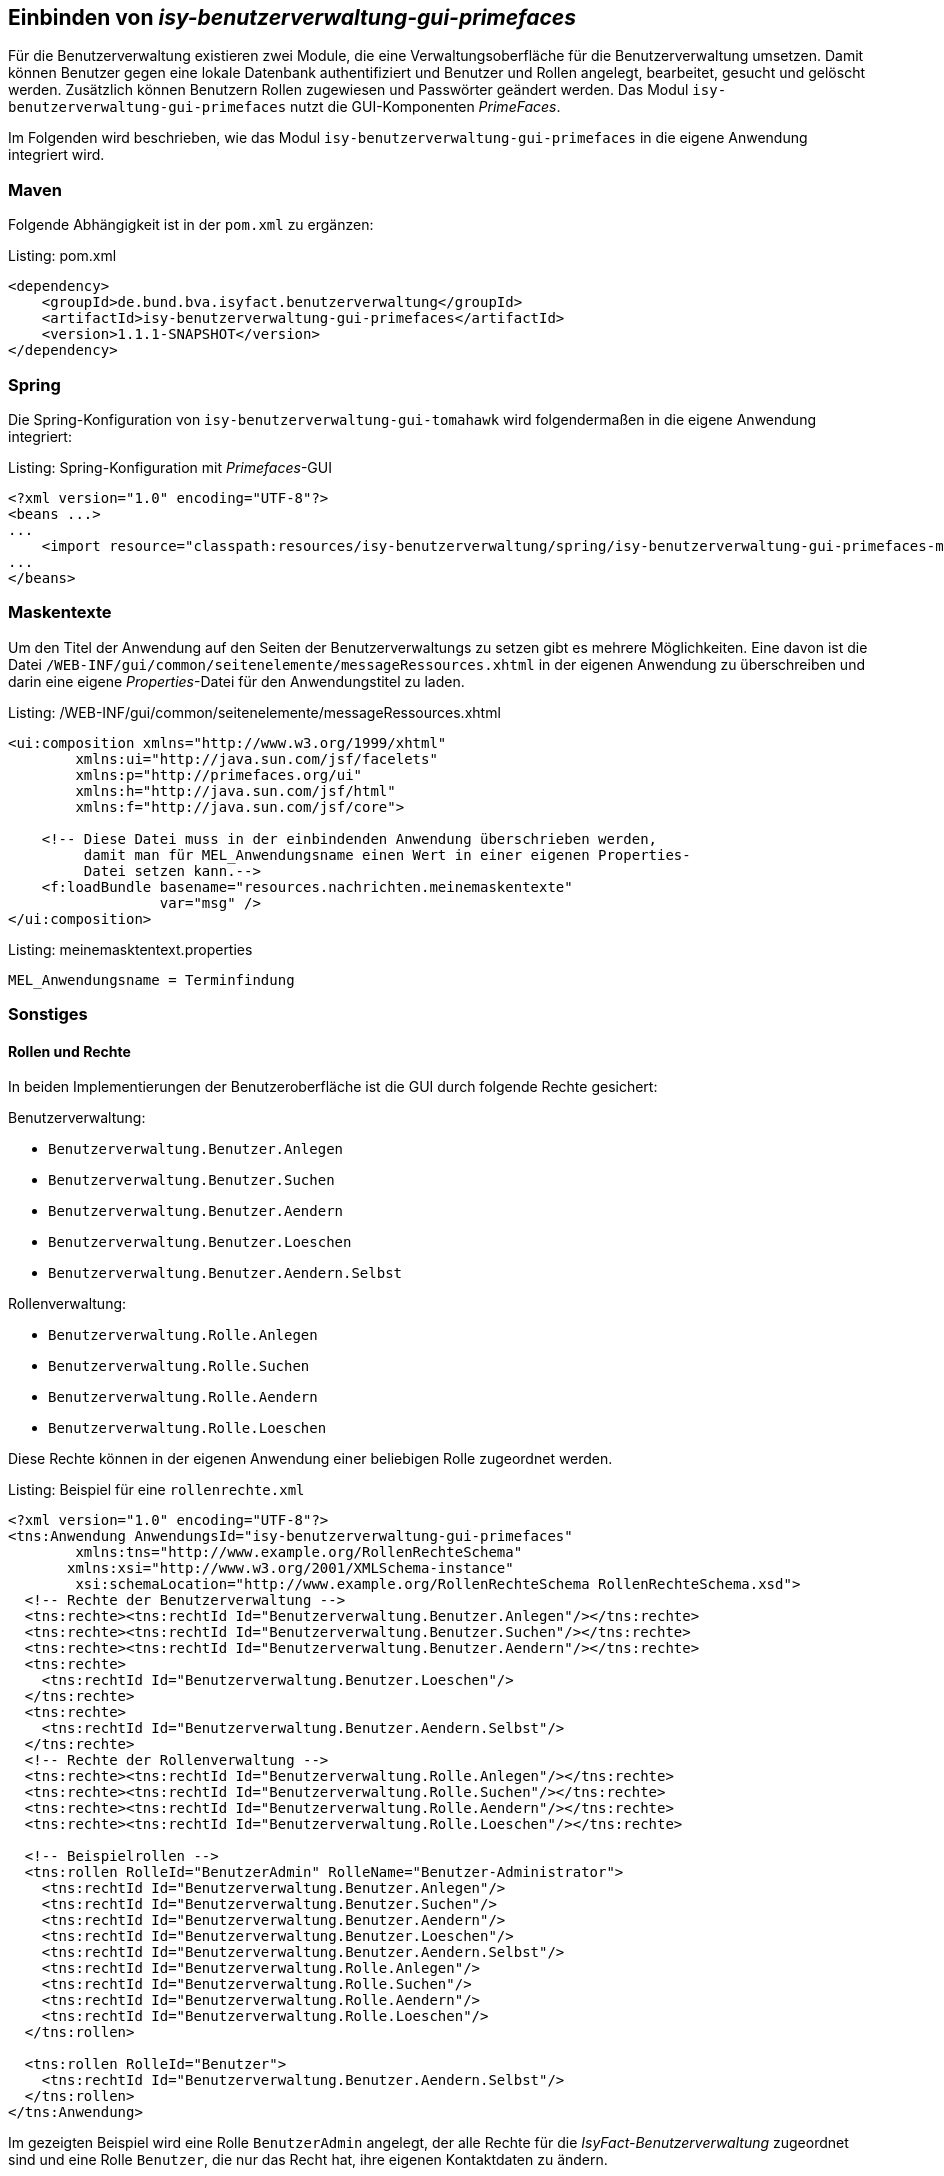 ifdef::env-github[]
:tip-caption: :bulb:
:note-caption: :information_source:
:important-caption: :heavy_exclamation_mark:
:caution-caption: :fire:
:warning-caption: :warning:
endif::[]

Einbinden von _isy-benutzerverwaltung-gui-primefaces_
-----------------------------------------------------

Für die Benutzerverwaltung existieren zwei Module, die eine Verwaltungsoberfläche für die Benutzerverwaltung umsetzen.
Damit können Benutzer gegen eine lokale Datenbank authentifiziert und Benutzer und Rollen angelegt, bearbeitet, gesucht und gelöscht werden.
Zusätzlich können Benutzern Rollen zugewiesen und Passwörter geändert werden.
Das Modul `isy-benutzerverwaltung-gui-primefaces` nutzt die GUI-Komponenten _PrimeFaces_.

Im Folgenden wird beschrieben, wie das Modul `isy-benutzerverwaltung-gui-primefaces` in die eigene Anwendung integriert wird.

Maven
~~~~~

Folgende Abhängigkeit ist in der `pom.xml` zu ergänzen:

.pom.xml
[source,xml,caption="Listing: "]
----
<dependency>
    <groupId>de.bund.bva.isyfact.benutzerverwaltung</groupId>
    <artifactId>isy-benutzerverwaltung-gui-primefaces</artifactId>
    <version>1.1.1-SNAPSHOT</version>
</dependency>
----

Spring
~~~~~~

Die Spring-Konfiguration von `isy-benutzerverwaltung-gui-tomahawk` wird folgendermaßen in die eigene Anwendung integriert:

.Spring-Konfiguration mit _Primefaces_-GUI
[source,xml,caption="Listing: "]
----
<?xml version="1.0" encoding="UTF-8"?>
<beans ...>
...
    <import resource="classpath:resources/isy-benutzerverwaltung/spring/isy-benutzerverwaltung-gui-primefaces-modul.xml" />
...
</beans>
----

Maskentexte
~~~~~~~~~~~

Um den Titel der Anwendung auf den Seiten der Benutzerverwaltungs zu setzen gibt es mehrere Möglichkeiten.
Eine davon ist die Datei `/WEB-INF/gui/common/seitenelemente/messageRessources.xhtml` in der eigenen Anwendung zu überschreiben und darin eine eigene _Properties_-Datei für den Anwendungstitel zu laden.

./WEB-INF/gui/common/seitenelemente/messageRessources.xhtml
[source,xml,caption="Listing: "]
----
<ui:composition xmlns="http://www.w3.org/1999/xhtml"
	xmlns:ui="http://java.sun.com/jsf/facelets"
	xmlns:p="http://primefaces.org/ui"
	xmlns:h="http://java.sun.com/jsf/html"
	xmlns:f="http://java.sun.com/jsf/core">

    <!-- Diese Datei muss in der einbindenden Anwendung überschrieben werden,       
         damit man für MEL_Anwendungsname einen Wert in einer eigenen Properties- 
         Datei setzen kann.-->
    <f:loadBundle basename="resources.nachrichten.meinemaskentexte"
                  var="msg" />
</ui:composition>
----

.meinemasktentext.properties
[source,properties,caption="Listing: "]
----
MEL_Anwendungsname = Terminfindung
----

Sonstiges
~~~~~~~~~

Rollen und Rechte
^^^^^^^^^^^^^^^^^^

In beiden Implementierungen der Benutzeroberfläche ist die GUI durch folgende Rechte gesichert:

Benutzerverwaltung:

- `Benutzerverwaltung.Benutzer.Anlegen`
- `Benutzerverwaltung.Benutzer.Suchen`
- `Benutzerverwaltung.Benutzer.Aendern` 
- `Benutzerverwaltung.Benutzer.Loeschen`
- `Benutzerverwaltung.Benutzer.Aendern.Selbst`

Rollenverwaltung:

- `Benutzerverwaltung.Rolle.Anlegen`
- `Benutzerverwaltung.Rolle.Suchen`
- `Benutzerverwaltung.Rolle.Aendern`
- `Benutzerverwaltung.Rolle.Loeschen`

Diese Rechte können in der eigenen Anwendung einer beliebigen Rolle zugeordnet werden.


.Beispiel für eine `rollenrechte.xml`
[source,xml,caption="Listing: "]
----
<?xml version="1.0" encoding="UTF-8"?>
<tns:Anwendung AnwendungsId="isy-benutzerverwaltung-gui-primefaces"
	xmlns:tns="http://www.example.org/RollenRechteSchema"     
       xmlns:xsi="http://www.w3.org/2001/XMLSchema-instance"
	xsi:schemaLocation="http://www.example.org/RollenRechteSchema RollenRechteSchema.xsd">
  <!-- Rechte der Benutzerverwaltung -->
  <tns:rechte><tns:rechtId Id="Benutzerverwaltung.Benutzer.Anlegen"/></tns:rechte>
  <tns:rechte><tns:rechtId Id="Benutzerverwaltung.Benutzer.Suchen"/></tns:rechte>
  <tns:rechte><tns:rechtId Id="Benutzerverwaltung.Benutzer.Aendern"/></tns:rechte>
  <tns:rechte>
    <tns:rechtId Id="Benutzerverwaltung.Benutzer.Loeschen"/>
  </tns:rechte>
  <tns:rechte>
    <tns:rechtId Id="Benutzerverwaltung.Benutzer.Aendern.Selbst"/>
  </tns:rechte>
  <!-- Rechte der Rollenverwaltung -->
  <tns:rechte><tns:rechtId Id="Benutzerverwaltung.Rolle.Anlegen"/></tns:rechte>
  <tns:rechte><tns:rechtId Id="Benutzerverwaltung.Rolle.Suchen"/></tns:rechte>
  <tns:rechte><tns:rechtId Id="Benutzerverwaltung.Rolle.Aendern"/></tns:rechte>
  <tns:rechte><tns:rechtId Id="Benutzerverwaltung.Rolle.Loeschen"/></tns:rechte>

  <!-- Beispielrollen -->
  <tns:rollen RolleId="BenutzerAdmin" RolleName="Benutzer-Administrator">
    <tns:rechtId Id="Benutzerverwaltung.Benutzer.Anlegen"/>
    <tns:rechtId Id="Benutzerverwaltung.Benutzer.Suchen"/>
    <tns:rechtId Id="Benutzerverwaltung.Benutzer.Aendern"/>
    <tns:rechtId Id="Benutzerverwaltung.Benutzer.Loeschen"/>
    <tns:rechtId Id="Benutzerverwaltung.Benutzer.Aendern.Selbst"/>
    <tns:rechtId Id="Benutzerverwaltung.Rolle.Anlegen"/>
    <tns:rechtId Id="Benutzerverwaltung.Rolle.Suchen"/>
    <tns:rechtId Id="Benutzerverwaltung.Rolle.Aendern"/>
    <tns:rechtId Id="Benutzerverwaltung.Rolle.Loeschen"/>
  </tns:rollen>

  <tns:rollen RolleId="Benutzer">
    <tns:rechtId Id="Benutzerverwaltung.Benutzer.Aendern.Selbst"/>
  </tns:rollen>
</tns:Anwendung>
----

Im gezeigten Beispiel wird eine Rolle `BenutzerAdmin` angelegt, der alle Rechte für die _IsyFact-Benutzerverwaltung_ zugeordnet sind und eine Rolle `Benutzer`, die nur das Recht hat, ihre eigenen Kontaktdaten zu ändern.